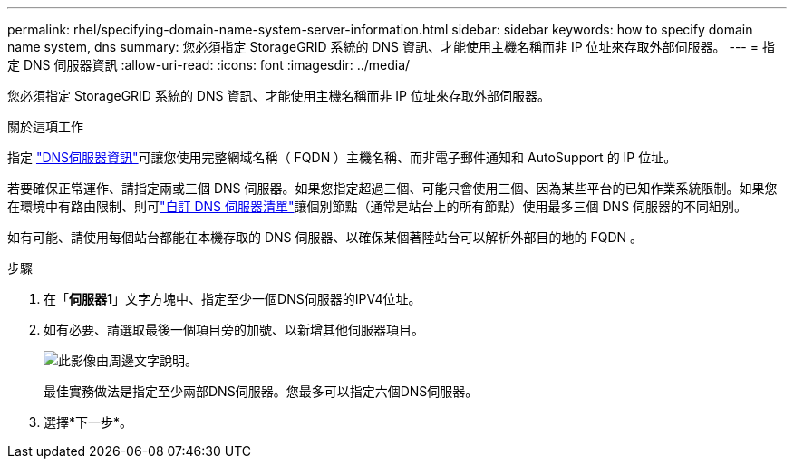 ---
permalink: rhel/specifying-domain-name-system-server-information.html 
sidebar: sidebar 
keywords: how to specify domain name system, dns 
summary: 您必須指定 StorageGRID 系統的 DNS 資訊、才能使用主機名稱而非 IP 位址來存取外部伺服器。 
---
= 指定 DNS 伺服器資訊
:allow-uri-read: 
:icons: font
:imagesdir: ../media/


[role="lead"]
您必須指定 StorageGRID 系統的 DNS 資訊、才能使用主機名稱而非 IP 位址來存取外部伺服器。

.關於這項工作
指定 https://docs.netapp.com/us-en/storagegrid-appliances/commonhardware/checking-dns-server-configuration.html["DNS伺服器資訊"^]可讓您使用完整網域名稱（ FQDN ）主機名稱、而非電子郵件通知和 AutoSupport 的 IP 位址。

若要確保正常運作、請指定兩或三個 DNS 伺服器。如果您指定超過三個、可能只會使用三個、因為某些平台的已知作業系統限制。如果您在環境中有路由限制、則可link:../maintain/modifying-dns-configuration-for-single-grid-node.html["自訂 DNS 伺服器清單"]讓個別節點（通常是站台上的所有節點）使用最多三個 DNS 伺服器的不同組別。

如有可能、請使用每個站台都能在本機存取的 DNS 伺服器、以確保某個著陸站台可以解析外部目的地的 FQDN 。

.步驟
. 在「*伺服器1*」文字方塊中、指定至少一個DNS伺服器的IPV4位址。
. 如有必要、請選取最後一個項目旁的加號、以新增其他伺服器項目。
+
image::../media/9_gmi_installer_dns_page.gif[此影像由周邊文字說明。]

+
最佳實務做法是指定至少兩部DNS伺服器。您最多可以指定六個DNS伺服器。

. 選擇*下一步*。


